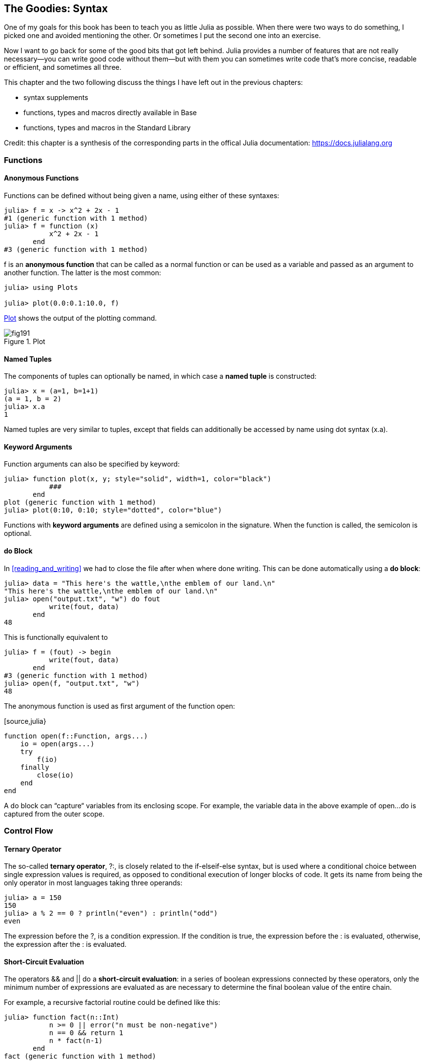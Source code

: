 [[chap19]]
== The Goodies: Syntax

One of my goals for this book has been to teach you as little Julia as possible. When there were two ways to do something, I picked one and avoided mentioning the other. Or sometimes I put the second one into an exercise.

Now I want to go back for some of the good bits that got left behind. Julia provides a number of features that are not really necessary—you can write good code without them—but with them you can sometimes write code that’s more concise, readable or efficient, and sometimes all three.

This chapter and the two following discuss the things I have left out in the previous chapters: 

* syntax supplements
* functions, types and macros directly available in +Base+
* functions, types and macros in the Standard Library

Credit: this chapter is a synthesis of the corresponding parts in the offical Julia documentation: https://docs.julialang.org

=== Functions

==== Anonymous Functions

Functions can be defined without being given a name, using either of these syntaxes:

[source,@julia-repl-test]
----
julia> f = x -> x^2 + 2x - 1
#1 (generic function with 1 method)
julia> f = function (x)
           x^2 + 2x - 1
       end
#3 (generic function with 1 method)
----

+f+ is an *anonymous function* that can be called as a normal function or can be used as a variable and passed as an argument to another function. The latter is the most common:

[source,julia-repl]
----
julia> using Plots

julia> plot(0.0:0.1:10.0, f)

----

<<fig19-1>> shows the output of the plotting command.

[[fig19-1]]
.Plot
image::images/fig191.svg[pdfwidth="10cm"]

==== Named Tuples

The components of tuples can optionally be named, in which case a *named tuple* is constructed:

[source,@julia-repl-test]
----
julia> x = (a=1, b=1+1)
(a = 1, b = 2)
julia> x.a
1
----

Named tuples are very similar to tuples, except that fields can additionally be accessed by name using dot syntax +(x.a)+.

==== Keyword Arguments

Function arguments can also be specified by keyword:

[source,@julia-repl-test]
----
julia> function plot(x, y; style="solid", width=1, color="black")
           ###
       end
plot (generic function with 1 method)
julia> plot(0:10, 0:10; style="dotted", color="blue")

----

Functions with *keyword arguments* are defined using a semicolon in the signature. When the function is called, the semicolon is optional.

==== +do+ Block

In <<reading_and_writing>> we had to close the file after when where done writing. This can be done automatically using a *+do+ block*:

[source,@julia-repl-test chap19]
----
julia> data = "This here's the wattle,\nthe emblem of our land.\n"
"This here's the wattle,\nthe emblem of our land.\n"
julia> open("output.txt", "w") do fout
           write(fout, data)
       end
48
----

This is functionally equivalent to

[source,@julia-repl-test chap19]
----
julia> f = (fout) -> begin
           write(fout, data)
       end
#3 (generic function with 1 method)
julia> open(f, "output.txt", "w")
48
----

The anonymous function is used as first argument of the function +open+:

[source,julia}
----
function open(f::Function, args...)
    io = open(args...)
    try
        f(io)
    finally
        close(io)
    end
end
----

A +do+ block can “capture“ variables from its enclosing scope. For example, the variable +data+ in the above example of +open...do+ is captured from the outer scope.

=== Control Flow

==== Ternary Operator

The so-called *ternary operator*, +?:+, is closely related to the +if-elseif-else+ syntax, but is used where a conditional choice between single expression values is required, as opposed to conditional execution of longer blocks of code. It gets its name from being the only operator in most languages taking three operands:

[source,@julia-repl-test]
----
julia> a = 150
150
julia> a % 2 == 0 ? println("even") : println("odd")
even
----

The expression before the +?+, is a condition expression. If the condition is +true+, the expression before the +:+ is evaluated, otherwise, the expression after the +:+ is evaluated.

==== Short-Circuit Evaluation

The operators +&&+ and +||+ do a *short-circuit evaluation*: in a series of boolean expressions connected by these operators, only the minimum number of expressions are evaluated as are necessary to determine the final boolean value of the entire chain.

For example, a recursive factorial routine could be defined like this:

[source,@julia-repl-test]
----
julia> function fact(n::Int)
           n >= 0 || error("n must be non-negative")
           n == 0 && return 1
           n * fact(n-1)
       end
fact (generic function with 1 method)
----

==== Tasks (aka Coroutines)

*Tasks* are a control flow feature that allows computations to be suspended and resumed in a flexible manner. This feature is sometimes called by other names, such as symmetric coroutines, lightweight threads, cooperative multitasking, or one-shot continuations.

When a piece of computing work (in practice, executing a particular function) is designated as a +Task+, it becomes possible to interrupt it by switching to another +Task+. The original +Task+ can later be resumed, at which point it will pick up right where it left off. At first, this may seem similar to a function call. However there are two key differences. First, switching tasks does not use any space, so any number of task switches can occur without consuming the call stack. Second, switching among tasks can occur in any order, unlike function calls, where the called function must finish executing before control returns to the calling function.

Details can be found in https://docs.julialang.org/en/latest/manual/control-flow/#man-tasks-1.

=== Types

==== Primitive Types

A *primitive type* is a concrete type whose data consists of plain old bits. Classic examples of primitive types are integers and floating-point values. Unlike most languages, Julia lets you declare your own primitive types, rather than providing only a fixed set of built-in ones. In fact, the standard primitive types are all defined in the language itself:

[source,julia]
----
primitive type Float64 <: AbstractFloat 64 end
primitive type Bool <: Integer 8 end
primitive type Char <: AbstractChar 32 end
primitive type Int64 <: Signed 64 end
----

The number in the statements specifies how much storage the type requires.

==== Type Unions

A *type union* is a special abstract type which includes as objects all instances of any of its argument types, constructed using the special +Union+ keyword:

[source,@julia-repl-test]
----
julia> IntOrString = Union{Int,AbstractString}
Union{Int64, AbstractString}
julia> 1 :: IntOrString
1
----

==== Parametric Types

An important and powerful feature of Julia's type system is that it is *parametric*: types can take parameters, so that type declarations actually introduce a whole family of new types – one for each possible combination of parameter values.

Type parameters are introduced immediately after the type name, surrounded by curly braces:

[source,@julia-setup chap19]
----
struct Point{T<:Real}
    x::T
    y::T
end
----

This declaration defines a new parametric type, +Point{T<:Real}+, holding two "coordinates" of type +T+. What, one may ask, is +T+? Well, that's precisely the point of parametric types: it can be any type having +Real+ as supertype.

[source,@julia-repl-test chap19]
----
julia> Point{Float64}
Point{Float64}
julia> Point{Int64}
Point{Int64}
----

Not only composite types can be parametric, abstract types and primitive types can also have a type parameter.

=== Methods

==== Parametric Methods

Method definitions can optionally have type parameters qualifying the signature:

[source,@julia-repl-test chap19]
----
julia> isintpoint(p::Point{T}) where {T} = T === Int64
isintpoint (generic function with 1 method)
julia> p = Point(1, 2)
Point{Int64}(1, 2)
julia> isintpoint(p)
true
----

==== Function-like Objects

Methods are associated with types, so it is possible to make any arbitrary Julia object “callable“ by adding methods to its type. Such “callable“ objects are sometimes called *functors*.

[source,@julia-setup chap19]
----
struct Polynomial{R}
    coeffs::Vector{R}
end

function (p::Polynomial)(x)
    v = p.coeffs[end]
    for i = (length(p.coeffs)-1):-1:1
        v = v*x + p.coeffs[i]
    end
    v
end
----

In this example we can evaluate a polynomial by calling it:

[source,@julia-repl-test chap19]
----
julia> p = Polynomial([1,10,100])
Polynomial{Int64}([1, 10, 100])
julia> p(3)
931
----

=== Constructors

Parametric types add a few wrinkles to the constructor story. Instances of parametric composite types can be constructed either with explicitly given type parameters or with type parameters implied by the types of the arguments given to the constructor:

[source,@julia-repl-test chap19]
----
julia> Point(1,2) ## implicit T ##
Point{Int64}(1, 2)
julia> Point{Int64}(1, 2) ## explicit T ##
Point{Int64}(1, 2)
julia> Point(1,2.5) ## implicit T ##
ERROR: MethodError: no method matching Point(::Int64, ::Float64)
----

What's going on here? A default constructor is specified for each +T+:

[source,julia]
----
struct Point{T<:Real}
    x::T
    y::T
    Point{T}(x,y) where {T<:Real} = new(x,y)
end

Point(x::T, y::T) where {T<:Real} = Point{T}(x,y);
----

and both +x+ and +y+ have to be of the same type.

To solve this problem following outer constructor can be used:

[source,@julia-setup chap19]
----
Point(x::Real, y::Real) = Point(promote(x,y)...);
----

The +promote+ function is detailed in the next section.

=== Conversion and Promotion

Julia has a system for promoting arguments of mathematical operators to a common type. This system is not automatic but extensible.

==== Conversion

It can be convenient to convert a value from one type to another without the programmer asking for it explicitly. This is called *conversion*:

[source,@julia-repl-test]
----
julia> x = 12
12
julia> typeof(x)
Int64
julia> convert(UInt8, x)
0x0c
julia> typeof(ans)
UInt8
----

We can add our own +convert+ methods:
[source,@julia-repl-test chap19]
----
julia> Base.convert(::Type{Point{T}}, x::Array{T, 1}) where {T<:Real} = Point(x...)

julia> convert(Point{Int64}, [1, 2])
Point{Int64}(1, 2)
----

==== Promotion

Promotion refers to converting values of mixed types to a single common type:
[source,@julia-repl-test]
----
julia> promote(1, 2.5, 3)
(1.0, 2.5, 3.0)
----

Although one could, in principle, define methods for the +promote+ function directly, this would require many redundant definitions for all possible permutations of argument types. Instead, the behavior of +promote+ is defined in terms of an auxiliary function called +promote_rule+, which one can provide methods for.

[source,julia]
----
promote_rule(::Type{Float64}, ::Type{Int32}) = Float64
----

The +promote_rule+ function is used as a building block to define a second function called +promote_type+, which, given any number of type objects, returns the common type to which those values, as arguments to promote should be promoted:

[source,@julia-repl-test]
----
julia> promote_type(Float32, Float64)
Float64
----

=== Metaprogramming

Julia represents its own code as a data structure of the language itself. Since code is represented by objects that can be created and manipulated from within the language, it is possible for a program to transform and generate its own code. 

==== Expressions

Every Julia program starts life as a string:

[source,@julia-repl-test chap19]
----
julia> prog = "1 + 2"
"1 + 2"
----

The next step is to parse each string into an object called an *expression*, represented by the Julia type +Expr+:

[source,@julia-repl-test chap19]
----
julia> ex = Meta.parse(prog)
:(1 + 2)
julia> typeof(ex)
Expr
julia> dump(ex)
Expr
  head: Symbol call
  args: Array{Any}((3,))
    1: Symbol +
    2: Int64 1
    3: Int64 2
----

The +dump+ function provides indented and annotated display of +Expr+ objects.

==== +eval+

Given an expression object, one can cause Julia to evaluate (execute) it at global scope using +eval+:
[source,julia-repl]
----
julia> Core.eval(Main, ex)
3
----

Every module has its own +eval+ function that evaluates expressions in its global scope.

When you are using a lot of calls to the function +eval+, often this means that something is wrong. +eval+ is considered “evil“.

==== Macros

Macros provide a method to include generated code in the final body of a program. A *macro* maps a tuple of arguments to a returned expression, and the resulting expression is compiled directly rather than requiring a runtime +eval+ call.

Here is a simple macro:

[source,@julia-setup chap19]
----
macro sayhello(name)
    return :( println("Hello, ", $name, "!") )
end
----

Macros have a dedicated character in Julia's syntax: the +@+ (at-sign). The compiler will replace all instances of +@sayhello("World")+ with:

[source,julia]
----
:((Main.println)("Hello, ", "World", "!"))
----

This expression is returned by +@macroexpand @sayhello "World"+ which is extremely useful for debugging macros.

Why macros?

Macros are necessary because they execute when code is parsed, therefore, macros allow the programmer to generate and include fragments of customized code _before_ the full program is run.

==== Generated Functions

A very special macro is +@generated+, which allows you to define so-called *generated functions*. These have the capability to generate specialized code depending on the types of their arguments with more flexibility and/or less code than what can be achieved with multiple dispatch. While macros work with expressions at parse time and cannot access the types of their inputs, a generated function gets expanded at a time when the types of the arguments are known, but the function is not yet compiled.

It's easiest to illustrate this with an example. We can declare a generated function +foo+ as

[source,@julia-setup chap19]
----
@generated function foo(x)
    println(x)
    :(x * x)
end
----

Note that the body returns a quoted expression, namely +pass:[:(x * x)]+, rather than just the value of +pass:[x * x]+.

From the caller's perspective, this is identical to a regular function; in fact, you don't have to know whether you're calling a regular or generated function. Let's see how +foo+ behaves:

[source,@julia-repl-test chap19]
----
julia> x = foo(2); # note: output is from println() statement in the body
Int64
julia> x           # now we print x
4
julia> y = foo("bar");
String
julia> y
"barbar"
----

=== Missing Values

Julia provides support for representing *missing values* in the statistical sense, that is for situations where no value is available for a variable in an observation, but a valid value theoretically exists. Missing values are represented via the +missing+ object, which is the singleton instance of the type +Missing+.

Arrays containing missing values can be created like other arrays:

[source,@julia-repl-test chap19]
----
julia> a = [1, missing]
2-element Array{Union{Missing, Int64},1}:
 1
  missing
----

As this example shows, the element type of such arrays is +Union{Missing, T}+, with +T+ the type of the non-missing values.

Since missing values propagate with standard mathematical operators, reduction functions return missing when called on arrays which contain missing values

[source,@julia-repl-test chap19]
----
julia> sum(a)
missing
----

In this situation, use the skipmissing function to skip missing values:

[source,@julia-repl-test chap19]
----
julia> sum(skipmissing([1, missing]))
1
----

This convenience function returns an iterator which filters out +missing+ values efficiently.

=== Calling C and Fortran Code

Though most code can be written in Julia, there are many high-quality, mature libraries for numerical computing already written in C and Fortran. To allow easy use of this existing code, Julia makes it simple and efficient to call C and Fortran functions. Julia has a “no boilerplate” philosophy: functions can be called directly from Julia without any “glue” code, code generation, or compilation – even from the interactive prompt. This is accomplished just by making an appropriate call with +ccall+ syntax, which looks like an ordinary function call.

In <<databases>> I introduced a Julia interface to the GDBM library of database functions. The library is written in C. To close the database a function call to +close(db)+ has to be made:

[source,julia]
----
Base.close(dbm::DBM) = gdbm_close(dbm.handle)

function gdbm_close(handle::Ptr{Cvoid})
    ccall((:gdbm_close, "libgdbm"), Cvoid, (Ptr{Cvoid},), handle)
end
----

A dbm object has a field +handle+ of +Ptr{Cvoid}+ type. This field holds a C pointer that refers to the database. To close the database the C function +gdbm_close+ has to be called having as only argument the C pointer pointing to the database and no return value. Julia does this directly with the +ccall+ function having as arguments:

* a tuple consisting of a symbol holding the name of the function we want to call: +:gdbm_close+ and the shared library specified as a string: +"libgdm"+,

* the return type: +Cvoid+,

* a tuple of argument types: +(Ptr{Cvoid},)+ and

* the argument values: +handle+.

The complete mapping of the GDBM library can be found as an example in the ThinkJulia sources.

=== Glossary

anonymous function::
Function defined without being given a name.

named tuple::
Tuple with named components.

keyword arguments::
Arguments identified by name instead of only by position.

+do+ block::
Syntax construction used to define and call an anonymous function which looks like a normal code block.

ternary operator::
Control flow operator taking three operands to specify a condition, an expression to be executed when the condition yields +true+ and an expression to be executed when the condition yields +false+.

short-circuit evaluation::
Evaluation of a boolean operator for which the second argument is executed or evaluated only if the first argument does not suffice to determine the value of the expression.

task (aka coroutine)::
Control flow feature that allows computations to be suspended and resumed in a flexible manner.

primitive type::
Concrete type whose data consists of plain old bits.

type union::
Abstract type which includes as objects all instances of any of its argument types.

parametric type::
Type that can be parameterized.

functor::
Type with an associated method, so that it looks callable.

conversion::
Convert a value from one type to another without the programmer asking for it explicitly.

promotion::
Converting values of mixed types to a single common type

expression::
Julia type that holds a language construct.

macro::
Method to include generated code in the final body of a program.

generated functions::
Functions capable of generating specialized code depending on the types of their arguments.

missing values::
Instances that represent data points with no value.